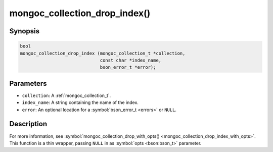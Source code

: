 .. _mongoc_collection_drop_index

mongoc_collection_drop_index()
==============================

Synopsis
--------

.. code-block:: c

  bool
  mongoc_collection_drop_index (mongoc_collection_t *collection,
                                const char *index_name,
                                bson_error_t *error);

Parameters
----------

* ``collection``: A :ref:`mongoc_collection_t`.
* ``index_name``: A string containing the name of the index.
* ``error``: An optional location for a :symbol:`bson_error_t <errors>` or ``NULL``.

Description
-----------

For more information, see :symbol:`mongoc_collection_drop_with_opts() <mongoc_collection_drop_index_with_opts>`. This function is a thin wrapper, passing ``NULL`` in as :symbol:`opts <bson:bson_t>` parameter.

